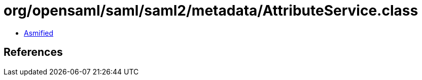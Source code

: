 = org/opensaml/saml/saml2/metadata/AttributeService.class

 - link:AttributeService-asmified.java[Asmified]

== References

